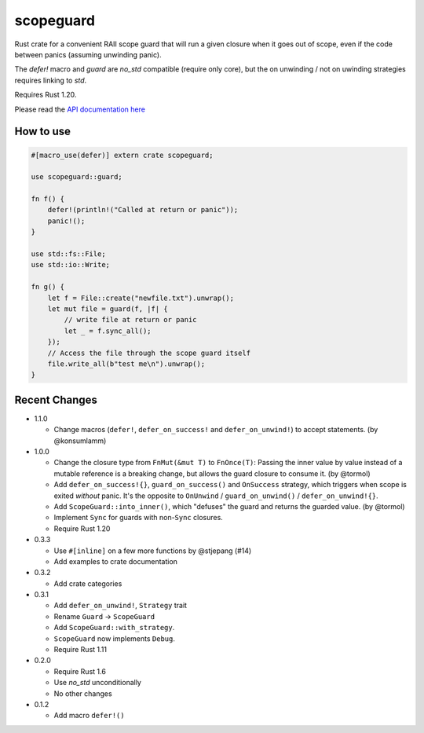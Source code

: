 
scopeguard
==========

Rust crate for a convenient RAII scope guard that will run a given closure when
it goes out of scope, even if the code between panics (assuming unwinding panic).

The `defer!` macro and `guard` are `no_std` compatible (require only core),
but the on unwinding / not on uwinding strategies requires linking to `std`.

Requires Rust 1.20.


Please read the `API documentation here`__

__ https://docs.rs/scopeguard/

|build_status|_ |crates|_

.. |build_status| image:: https://travis-ci.org/bluss/scopeguard.svg
.. _build_status: https://travis-ci.org/bluss/scopeguard

.. |crates| image:: http://meritbadge.herokuapp.com/scopeguard
.. _crates: https://crates.io/crates/scopeguard

How to use
----------

.. code:: rust

    #[macro_use(defer)] extern crate scopeguard;

    use scopeguard::guard;

    fn f() {
        defer!(println!("Called at return or panic"));
        panic!();
    }

    use std::fs::File;
    use std::io::Write;

    fn g() {
        let f = File::create("newfile.txt").unwrap();
        let mut file = guard(f, |f| {
            // write file at return or panic
            let _ = f.sync_all();
        });
        // Access the file through the scope guard itself
        file.write_all(b"test me\n").unwrap();
    }

Recent Changes
--------------

- 1.1.0

  - Change macros (``defer!``, ``defer_on_success!`` and ``defer_on_unwind!``)
    to accept statements. (by @konsumlamm)

- 1.0.0

  - Change the closure type from ``FnMut(&mut T)`` to ``FnOnce(T)``:
    Passing the inner value by value instead of a mutable reference is a
    breaking change, but allows the guard closure to consume it. (by @tormol)

  - Add ``defer_on_success!{}``, ``guard_on_success()`` and ``OnSuccess``
    strategy, which triggers when scope is exited *without* panic. It's the
    opposite to ``OnUnwind`` / ``guard_on_unwind()`` / ``defer_on_unwind!{}``.

  - Add ``ScopeGuard::into_inner()``, which "defuses" the guard and returns the
    guarded value. (by @tormol)

  - Implement ``Sync`` for guards with non-``Sync`` closures.

  - Require Rust 1.20

- 0.3.3

  - Use ``#[inline]`` on a few more functions by @stjepang (#14)
  - Add examples to crate documentation

- 0.3.2

  - Add crate categories

- 0.3.1

  - Add ``defer_on_unwind!``, ``Strategy`` trait
  - Rename ``Guard`` → ``ScopeGuard``
  - Add ``ScopeGuard::with_strategy``.
  - ``ScopeGuard`` now implements ``Debug``.
  - Require Rust 1.11

- 0.2.0

  - Require Rust 1.6
  - Use `no_std` unconditionally
  - No other changes

- 0.1.2

  - Add macro ``defer!()``
